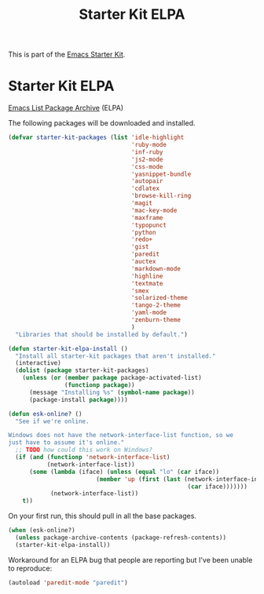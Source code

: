 #+TITLE: Starter Kit ELPA
#+OPTIONS: toc:nil num:nil ^:nil

This is part of the [[file:starter-kit.org][Emacs Starter Kit]].

* Starter Kit ELPA
[[http://tromey.com/elpa/][Emacs List Package Archive]] (ELPA)

The following packages will be downloaded and installed.

#+begin_src emacs-lisp
  (defvar starter-kit-packages (list 'idle-highlight
                                     'ruby-mode
                                     'inf-ruby
                                     'js2-mode
                                     'css-mode
                                     'yasnippet-bundle
                                     'autopair
                                     'cdlatex
                                     'browse-kill-ring
                                     'magit
                                     'mac-key-mode
                                     'maxframe
                                     'typopunct
                                     'python
                                     'redo+
                                     'gist
                                     'paredit
                                     'auctex
                                     'markdown-mode
                                     'highline
                                     'textmate
                                     'smex
                                     'solarized-theme
                                     'tango-2-theme
                                     'yaml-mode
                                     'zenburn-theme
                                     )
    "Libraries that should be installed by default.")
#+end_src

#+begin_src emacs-lisp
(defun starter-kit-elpa-install ()
  "Install all starter-kit packages that aren't installed."
  (interactive)
  (dolist (package starter-kit-packages)
    (unless (or (member package package-activated-list)
                (functionp package))
      (message "Installing %s" (symbol-name package))
      (package-install package))))
#+end_src

#+begin_src emacs-lisp
(defun esk-online? ()
  "See if we're online.

Windows does not have the network-interface-list function, so we
just have to assume it's online."
  ;; TODO how could this work on Windows?
  (if (and (functionp 'network-interface-list)
           (network-interface-list))
      (some (lambda (iface) (unless (equal "lo" (car iface))
                         (member 'up (first (last (network-interface-info
                                                   (car iface)))))))
            (network-interface-list))
    t))
#+end_src

On your first run, this should pull in all the base packages.
#+begin_src emacs-lisp
(when (esk-online?)
  (unless package-archive-contents (package-refresh-contents))
  (starter-kit-elpa-install))
#+end_src

Workaround for an ELPA bug that people are reporting but I've been
unable to reproduce:
#+begin_src emacs-lisp
(autoload 'paredit-mode "paredit")
#+end_src
